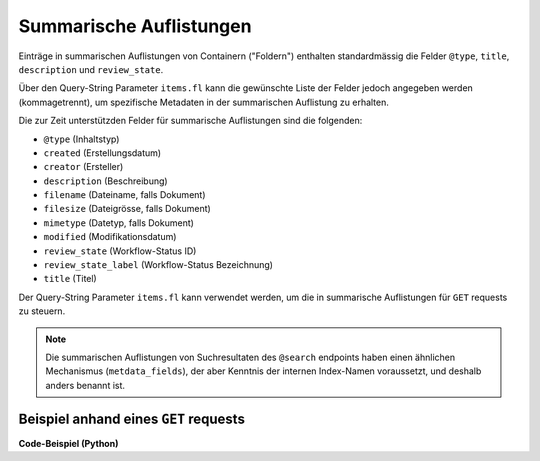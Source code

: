 .. _summaries:

Summarische Auflistungen
------------------------

Einträge in summarischen Auflistungen von Containern ("Foldern") enthalten
standardmässig die Felder ``@type``, ``title``, ``description`` und ``review_state``.

Über den Query-String Parameter ``items.fl`` kann die gewünschte Liste der
Felder jedoch angegeben werden (kommagetrennt), um spezifische Metadaten
in der summarischen Auflistung zu erhalten.

Die zur Zeit unterstützden Felder für summarische Auflistungen sind die
folgenden:

- ``@type`` (Inhaltstyp)
- ``created`` (Erstellungsdatum)
- ``creator`` (Ersteller)
- ``description`` (Beschreibung)
- ``filename`` (Dateiname, falls Dokument)
- ``filesize`` (Dateigrösse, falls Dokument)
- ``mimetype`` (Datetyp, falls Dokument)
- ``modified`` (Modifikationsdatum)
- ``review_state`` (Workflow-Status ID)
- ``review_state_label`` (Workflow-Status Bezeichnung)
- ``title`` (Titel)


Der Query-String Parameter ``items.fl`` kann verwendet werden, um die in
summarische Auflistungen für ``GET`` requests zu steuern.

.. note::
    Die summarischen Auflistungen von Suchresultaten des ``@search`` endpoints
    haben einen ähnlichen Mechanismus (``metdata_fields``), der aber Kenntnis
    der internen Index-Namen voraussetzt, und deshalb anders benannt ist.


Beispiel anhand eines ``GET`` requests
^^^^^^^^^^^^^^^^^^^^^^^^^^^^^^^^^^^^^^

.. http:get:: /(path)?items.fl=(fieldlist)

   Liefert die Attribute des Objekts unter `path` zurück, mit den in
   `fieldlist` angegebenen Feldern in der summarischen Auflistung
   der children (``items``).

   **Beispiel-Request**:

   .. sourcecode:: http

      GET /ordnungssystem/fuehrung/dossier-23?items.fl=filesize,filename HTTP/1.1
      Accept: application/json

   **Beispiel-Response**:

   .. sourcecode:: http

      HTTP/1.1 200 OK
      Content-Type: application/json

      {
        "@context": "http://www.w3.org/ns/hydra/context.jsonld",
        "@id": "https://example.org/ordnungssystem/fuehrung/dossier-23",
        "@type": "opengever.dossier.businesscasedossier",
        "title": "Ein Geschäftsdossier",

        "...": "",

        "items": [
          {
            "@id": "https://example.org/ordnungssystem/fuehrung/dossier-23/document-259",
            "filesize": 42560,
            "filename": "vortrag.docx",
          },
          {
            "@id": "https://example.org/ordnungssystem/fuehrung/dossier-23/document-260",
            "filesize": 73536,
            "filename": "bewerbung.docx",
          }
        ],
        "parent": {
          "@id": "https://example.org/ordnungssystem/fuehrung",
          "filesize": null,
          "filename": null,
        },

        "...": ""

      }


.. container:: collapsible

    .. container:: header

       **Code-Beispiel (Python)**

    .. literalinclude:: examples/example_get_custom_summary.py
